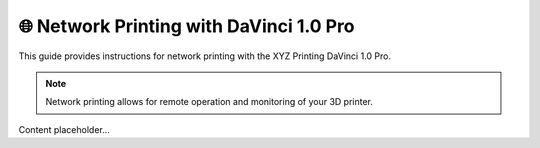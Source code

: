 =====================================
🌐 Network Printing with DaVinci 1.0 Pro
=====================================

This guide provides instructions for network printing with the XYZ Printing DaVinci 1.0 Pro.

.. note::

   Network printing allows for remote operation and monitoring of your 3D printer.

Content placeholder...

